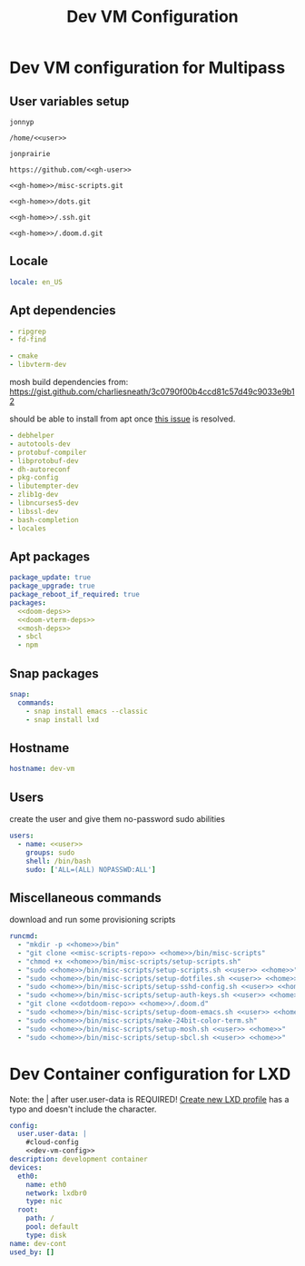 #+TITLE: Dev VM Configuration

* Dev VM configuration for Multipass
:PROPERTIES:
:header-args: :tangle dev-vm.yaml :noweb-ref dev-vm-config
:END:

** User variables setup
:PROPERTIES:
:header-args: :tangle no :noweb yes
:END:

#+name: user
#+begin_src text
jonnyp
#+end_src

#+name: home
#+begin_src text
/home/<<user>>
#+end_src

#+name: gh-user
#+begin_src text
jonprairie
#+end_src

#+name: gh-home
#+begin_src text
https://github.com/<<gh-user>>
#+end_src

#+name: misc-scripts-repo
#+begin_src text
<<gh-home>>/misc-scripts.git
#+end_src

#+name: dots-repo
#+begin_src text
<<gh-home>>/dots.git
#+end_src

#+name: dotssh-repo
#+begin_src text
<<gh-home>>/.ssh.git
#+end_src

#+name: dotdoom-repo
#+begin_src text
<<gh-home>>/.doom.d.git
#+end_src

** Locale

#+begin_src yaml
locale: en_US
#+end_src

** Apt dependencies
:PROPERTIES:
:header-args: :tangle no :noweb-ref no
:END:

#+name: doom-deps
#+begin_src yaml
  - ripgrep
  - fd-find
#+end_src

#+name: doom-vterm-deps
#+begin_src yaml
  - cmake
  - libvterm-dev
#+end_src

mosh build dependencies from: https://gist.github.com/charliesneath/3c0790f00b4ccd81c57d49c9033e9b12

should be able to install from apt once [[https://github.com/mobile-shell/mosh/issues/1115][this issue]] is resolved.

#+name: mosh-deps
#+begin_src yaml
  - debhelper
  - autotools-dev
  - protobuf-compiler
  - libprotobuf-dev
  - dh-autoreconf
  - pkg-config
  - libutempter-dev
  - zlib1g-dev
  - libncurses5-dev
  - libssl-dev
  - bash-completion
  - locales
#+end_src

** Apt packages

#+begin_src yaml :noweb yes
package_update: true
package_upgrade: true
package_reboot_if_required: true
packages:
  <<doom-deps>>
  <<doom-vterm-deps>>
  <<mosh-deps>>
  - sbcl
  - npm
#+end_src

** Snap packages

#+begin_src yaml
snap:
  commands:
    - snap install emacs --classic
    - snap install lxd
#+end_src

** Hostname

#+begin_src yaml
hostname: dev-vm
#+end_src

** Users

create the user and give them no-password sudo abilities

#+begin_src yaml :noweb yes
users:
  - name: <<user>>
    groups: sudo
    shell: /bin/bash
    sudo: ['ALL=(ALL) NOPASSWD:ALL']
#+end_src

** Miscellaneous commands

download and run some provisioning scripts

#+begin_src yaml :noweb yes
runcmd:
  - "mkdir -p <<home>>/bin"
  - "git clone <<misc-scripts-repo>> <<home>>/bin/misc-scripts"
  - "chmod +x <<home>>/bin/misc-scripts/setup-scripts.sh"
  - "sudo <<home>>/bin/misc-scripts/setup-scripts.sh <<user>> <<home>>"
  - "sudo <<home>>/bin/misc-scripts/setup-dotfiles.sh <<user>> <<home>> <<dots-repo>>"
  - "sudo <<home>>/bin/misc-scripts/setup-sshd-config.sh <<user>> <<home>>"
  - "sudo <<home>>/bin/misc-scripts/setup-auth-keys.sh <<user>> <<home>> <<dotssh-repo>>"
  - "git clone <<dotdoom-repo>> <<home>>/.doom.d"
  - "sudo <<home>>/bin/misc-scripts/setup-doom-emacs.sh <<user>> <<home>>"
  - "sudo <<home>>/bin/misc-scripts/make-24bit-color-term.sh"
  - "sudo <<home>>/bin/misc-scripts/setup-mosh.sh <<user>> <<home>>"
  - "sudo <<home>>/bin/misc-scripts/setup-sbcl.sh <<user>> <<home>>"
#+end_src


* Dev Container configuration for LXD
:PROPERTIES:
:header-args: :tangle dev-cont.yaml
:END:

Note: the | after user.user-data is REQUIRED! [[id:82401838-c36b-48e0-a2e1-0887ee19b566][Create new LXD profile]] has a typo and doesn't include the character.

#+begin_src yaml :noweb yes
config:
  user.user-data: |
    #cloud-config
    <<dev-vm-config>>
description: development container
devices:
  eth0:
    name: eth0
    network: lxdbr0
    type: nic
  root:
    path: /
    pool: default
    type: disk
name: dev-cont
used_by: []
#+end_src
